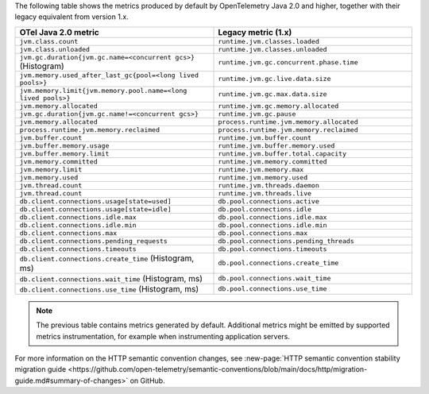 The following table shows the metrics produced by default by OpenTelemetry Java 2.0 and higher, together with their legacy equivalent from version 1.x.

.. list-table::
  :header-rows: 1
  :width: 100%
  :widths: 50 50
  
  * - OTel Java 2.0 metric
    - Legacy metric (1.x)
  * - ``jvm.class.count``
    - ``runtime.jvm.classes.loaded``
  * - ``jvm.class.unloaded``
    - ``runtime.jvm.classes.unloaded``
  * - ``jvm.gc.duration{jvm.gc.name=<concurrent gcs>}`` (Histogram)
    - ``runtime.jvm.gc.concurrent.phase.time``
  * - ``jvm.memory.used_after_last_gc{pool=<long lived pools>}``
    - ``runtime.jvm.gc.live.data.size``
  * - ``jvm.memory.limit{jvm.memory.pool.name=<long lived pools>}``
    - ``runtime.jvm.gc.max.data.size``
  * - ``jvm.memory.allocated``
    - ``runtime.jvm.gc.memory.allocated``
  * - ``jvm.gc.duration{jvm.gc.name!=<concurrent gcs>}``
    - ``runtime.jvm.gc.pause``
  * - ``jvm.memory.allocated``
    - ``process.runtime.jvm.memory.allocated``
  * - ``process.runtime.jvm.memory.reclaimed``
    - ``process.runtime.jvm.memory.reclaimed``
  * - ``jvm.buffer.count``
    - ``runtime.jvm.buffer.count``
  * - ``jvm.buffer.memory.usage``
    - ``runtime.jvm.buffer.memory.used``
  * - ``jvm.buffer.memory.limit``
    - ``runtime.jvm.buffer.total.capacity``
  * - ``jvm.memory.committed``
    - ``runtime.jvm.memory.committed``
  * - ``jvm.memory.limit``
    - ``runtime.jvm.memory.max``
  * - ``jvm.memory.used``
    - ``runtime.jvm.memory.used``
  * - ``jvm.thread.count``
    - ``runtime.jvm.threads.daemon``
  * - ``jvm.thread.count``
    - ``runtime.jvm.threads.live``
  * - ``db.client.connections.usage[state=used]``
    - ``db.pool.connections.active``
  * - ``db.client.connections.usage[state=idle]``
    - ``db.pool.connections.idle``
  * - ``db.client.connections.idle.max``
    - ``db.pool.connections.idle.max``
  * - ``db.client.connections.idle.min``
    - ``db.pool.connections.idle.min``
  * - ``db.client.connections.max``
    - ``db.pool.connections.max``
  * - ``db.client.connections.pending_requests``
    - ``db.pool.connections.pending_threads``
  * - ``db.client.connections.timeouts``
    - ``db.pool.connections.timeouts``
  * - ``db.client.connections.create_time`` (Histogram, ms)
    - ``db.pool.connections.create_time``
  * - ``db.client.connections.wait_time`` (Histogram, ms)
    - ``db.pool.connections.wait_time``
  * - ``db.client.connections.use_time`` (Histogram, ms)
    - ``db.pool.connections.use_time``

.. note:: The previous table contains metrics generated by default. Additional metrics might be emitted by supported metrics instrumentation, for example when instrumenting application servers.

For more information on the HTTP semantic convention changes, see :new-page:`HTTP semantic convention stability migration guide <https://github.com/open-telemetry/semantic-conventions/blob/main/docs/http/migration-guide.md#summary-of-changes>` on GitHub.

